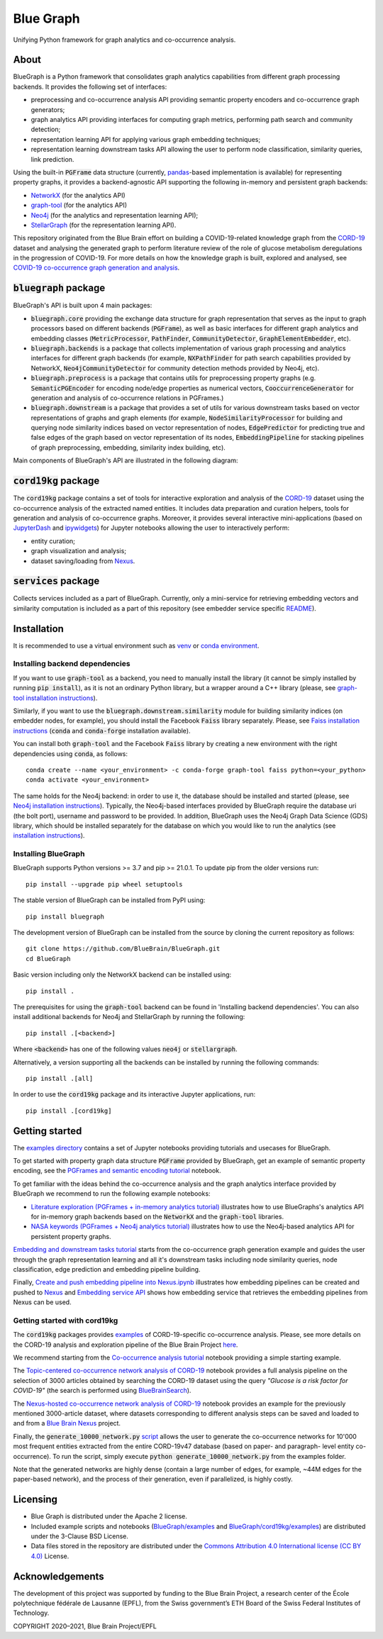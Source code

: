 ==========
Blue Graph
==========

|Travis_badge|  |docs|

Unifying Python framework for graph analytics and co-occurrence analysis.


.. image:: examples/figures/BBP_Blue_Graph_banner.jpg
  :alt: BlueGraph banner


About
-----

BlueGraph is a Python framework that consolidates graph analytics capabilities from different graph processing backends. It provides the following set of interfaces:

- preprocessing and co-occurrence analysis API providing semantic property encoders and co-occurrence graph generators;
- graph analytics API providing interfaces for computing graph metrics, performing path search and community detection;
- representation learning API for applying various graph embedding techniques;
- representation learning downstream tasks API allowing the user to perform node classification, similarity queries, link prediction.


Using the built-in :code:`PGFrame` data structure (currently, `pandas <https://pandas.pydata.org/>`_-based implementation is available) for representing property graphs, it provides a backend-agnostic API supporting the following in-memory and persistent graph backends:

- `NetworkX <https://networkx.org/>`_ (for the analytics API)
- `graph-tool <https://graph-tool.skewed.de/>`_ (for the analytics API)
- `Neo4j <https://neo4j.com/>`_ (for the analytics and representation learning API);
- `StellarGraph <https://stellargraph.readthedocs.io/en/stable/>`_ (for the representation learning API).

This repository originated from the Blue Brain effort on building a COVID-19-related knowledge graph from the `CORD-19 <https://www.kaggle.com/allen-institute-for-ai/CORD-19-research-challenge>`_ dataset and analysing the generated graph to perform literature review of the role of glucose metabolism deregulations in the progression of COVID-19. For more details on how the knowledge graph is built, explored and analysed, see `COVID-19 co-occurrence graph generation and analysis <https://github.com/BlueBrain/BlueGraph/tree/master/cord19kg#readme>`__.


:code:`bluegraph` package
-------------------------

BlueGraph's API is built upon 4 main packages:

- :code:`bluegraph.core` providing the exchange data structure for graph representation that serves as the input to graph processors based on different backends (:code:`PGFrame`), as well as basic interfaces for different graph analytics and embedding classes (:code:`MetricProcessor`, :code:`PathFinder`, :code:`CommunityDetector`, :code:`GraphElementEmbedder`, etc).
- :code:`bluegraph.backends` is a package that collects implementation of various graph processing and analytics interfaces for different graph backends (for example, :code:`NXPathFinder` for path search capabilities provided by NetworkX, :code:`Neo4jCommunityDetector` for community detection methods provided by Neo4j, etc).
- :code:`bluegraph.preprocess` is a package that contains utils for preprocessing property graphs (e.g. :code:`SemanticPGEncoder` for encoding node/edge properties as numerical vectors, :code:`CooccurrenceGenerator` for generation and analysis of co-occurrence relations in PGFrames.)
- :code:`bluegraph.downstream` is a package that provides a set of utils for various downstream tasks based on vector representations of graphs and graph elements (for example, :code:`NodeSimilarityProcessor` for building and querying node similarity indices based on vector representation of nodes, :code:`EdgePredictor` for predicting true and false edges of the graph based on vector representation of its nodes, :code:`EmbeddingPipeline` for stacking pipelines of graph preprocessing, embedding, similarity index building, etc).

Main components of BlueGraph's API are illustrated in the following diagram:

.. image:: examples/figures/README_BlueGraph_components.png
  :alt: BlueGraph components


:code:`cord19kg` package
----------------------------

The :code:`cord19kg` package contains a set of tools for interactive exploration and analysis of the `CORD-19 <https://www.kaggle.com/allen-institute-for-ai/CORD-19-research-challenge>`_ dataset using the co-occurrence analysis of the extracted named entities. It includes data preparation and curation helpers, tools for generation and analysis of co-occurrence graphs. Moreover, it provides several interactive mini-applications (based on `JupyterDash <https://github.com/plotly/jupyter-dash>`_ and `ipywidgets <https://ipywidgets.readthedocs.io/en/stable/>`_) for Jupyter notebooks allowing the user to interactively perform:

- entity curation;
- graph visualization and analysis;
- dataset saving/loading from `Nexus <https://bluebrainnexus.io/>`_.


:code:`services` package
------------------------

Collects services included as a part of BlueGraph. Currently, only a mini-service for retrieving embedding vectors and similarity computation is included as a part of this repository (see embedder service specific `README <https://github.com/BlueBrain/BlueGraph/blob/master/services/embedder/README.rst>`_).


Installation
------------

It is recommended to use a virtual environment such as `venv <https://docs.python.org/3.6/library/venv.html>`_  or `conda environment <https://docs.conda.io/projects/conda/en/latest/user-guide/tasks/manage-environments.html>`_.


.. _installing_deps:

Installing backend dependencies
^^^^^^^^^^^^^^^^^^^^^^^^^^^^^^^

If you want to use :code:`graph-tool` as a backend, you need to manually install the library (it cannot be simply installed by running :code:`pip install`), as it is not an ordinary Python library, but a wrapper around a C++ library (please, see `graph-tool installation instructions <https://git.skewed.de/count0/graph-tool/-/wikis/installation-instructions#native-installation>`_).

Similarly, if you want to use the :code:`bluegraph.downstream.similarity` module for building similarity indices (on embedder nodes, for example), you should install the Facebook :code:`Faiss` library separately. Please, see `Faiss installation instructions <https://github.com/facebookresearch/faiss/blob/master/INSTALL.md>`_ (:code:`conda` and :code:`conda-forge` installation available).

You can install both :code:`graph-tool` and the Facebook :code:`Faiss` library by creating a new environment with the right dependencies using :code:`conda`, as follows:

::

  conda create --name <your_environment> -c conda-forge graph-tool faiss python=<your_python>
  conda activate <your_environment>


The same holds for the Neo4j backend: in order to use it, the database should be installed and started (please, see `Neo4j installation instructions <https://neo4j.com/docs/operations-manual/current/installation/>`_). Typically, the Neo4j-based interfaces provided by BlueGraph require the database uri (the bolt port), username and password to be provided. In addition, BlueGraph uses the Neo4j Graph Data Science (GDS) library, which should be installed separately for the database on which you would like to run the analytics (see `installation instructions <https://neo4j.com/docs/graph-data-science/current/installation/>`_).


Installing BlueGraph
^^^^^^^^^^^^^^^^^^^^^

BlueGraph supports Python versions >= 3.7 and pip >= 21.0.1. To update pip from the older versions run:

::
  
  pip install --upgrade pip wheel setuptools


The stable version of BlueGraph can be installed from PyPI using:

::
    
   pip install bluegraph


The development version of BlueGraph can be installed from the source by cloning the current repository as follows:

::

    git clone https://github.com/BlueBrain/BlueGraph.git
    cd BlueGraph


Basic version including only the NetworkX backend can be installed using:

::

    pip install .


The prerequisites for using the :code:`graph-tool` backend can be found in 'Installing backend dependencies'. You can also install additional backends for Neo4j and StellarGraph by running the following:

::

    pip install .[<backend>]


Where :code:`<backend>` has one of the following values :code:`neo4j` or :code:`stellargraph`.

Alternatively, a version supporting all the backends can be installed by running the following commands:

::

    pip install .[all]


In order to use the :code:`cord19kg` package and its interactive Jupyter applications, run:

::

    pip install .[cord19kg]


Getting started
---------------
The `examples directory <https://github.com/BlueBrain/BlueGraph/tree/master/examples>`_ contains a set of Jupyter notebooks providing tutorials and usecases for BlueGraph.

To get started with property graph data structure :code:`PGFrame` provided by BlueGraph, get an example of semantic property encoding, see the `PGFrames and semantic encoding tutorial <https://github.com/BlueBrain/BlueGraph/blob/master/examples/notebooks/PGFrames%20and%20sematic%20encoding%20tutorial.ipynb>`_ notebook.

To get familiar with the ideas behind the co-occurrence analysis and the graph analytics interface provided by BlueGraph we recommend to run the following example notebooks: 

- `Literature exploration (PGFrames + in-memory analytics tutorial) <https://github.com/BlueBrain/BlueGraph/blob/master/examples/notebooks/Literature%20exploration%20(PGFrames%20%2B%20in-memory%20analytics%20tutorial).ipynb>`_  illustrates how to use BlueGraphs's analytics API for in-memory graph backends based on the :code:`NetworkX` and the :code:`graph-tool` libraries.
- `NASA keywords (PGFrames + Neo4j analytics tutorial) <https://github.com/BlueBrain/BlueGraph/blob/master/examples/notebooks/NASA%20keywords%20(PGFrames%20%2B%20Neo4j%20analytics%20tutorial).ipynb>`_ illustrates how to use the Neo4j-based analytics API for persistent property graphs.

`Embedding and downstream tasks tutorial <https://github.com/BlueBrain/BlueGraph/blob/master/examples/notebooks/Embedding%20and%20downstream%20tasks%20tutorial.ipynb>`_ starts from the co-occurrence graph generation example and guides the user through the graph representation learning and all it's downstream tasks including node similarity queries, node classification, edge prediction and embedding pipeline building.

Finally, `Create and push embedding pipeline into Nexus.ipynb <https://github.com/BlueBrain/BlueGraph/blob/master/examples/notebooks/Create%20and%20push%20embedding%20pipeline%20into%20Nexus.ipynb>`_ illustrates how embedding pipelines can be created and pushed to `Nexus <https://bluebrainnexus.io/>`_ and
`Embedding service API <https://github.com/BlueBrain/BlueGraph/blob/master/services/embedder/examples/notebooks/Embedding%20service%20API.ipynb>`_ shows how embedding service that retrieves the embedding pipelines from Nexus can be used.

Getting started with cord19kg
^^^^^^^^^^^^^^^^^^^^^^^^^^^^^
The :code:`cord19kg` packages provides `examples <https://github.com/BlueBrain/BlueGraph/tree/master/cord19kg/examples>`__ of CORD-19-specific co-occurrence analysis. Please, see more details on the CORD-19 analysis and exploration pipeline of the Blue Brain Project `here <https://github.com/BlueBrain/BlueGraph/blob/master/cord19kg/README.rst>`__.

We recommend starting from the `Co-occurrence analysis tutorial <https://github.com/BlueBrain/BlueGraph/blob/master/cord19kg/examples/notebooks/Co-occurrence%20analysis%20tutorial.ipynb>`_ notebook providing a simple starting example.

The `Topic-centered co-occurrence network analysis of CORD-19 <https://github.com/BlueBrain/BlueGraph/blob/master/cord19kg/examples/notebooks/Glucose%20is%20a%20risk%20facor%20for%20COVID-19%20(3000%20papers).ipynb>`_ notebook provides a full analysis pipeline on the selection of 3000 articles obtained by searching the CORD-19 dataset using the query *"Glucose is a risk factor for COVID-19"* (the search is performed using `BlueBrainSearch <https://github.com/BlueBrain/Search>`_).

The `Nexus-hosted co-occurrence network analysis of CORD-19 <https://github.com/BlueBrain/BlueGraph/blob/master/cord19kg/examples/notebooks/Nexus-hosted%20co-occurrence%20analysis%20tutorail.ipynb>`_ notebook provides an example for the previously mentioned 3000-article dataset, where datasets corresponding to different analysis steps can be saved and loaded to and from a `Blue Brain Nexus <https://bluebrainnexus.io/>`_ project.

Finally, the :code:`generate_10000_network.py` `script <https://github.com/BlueBrain/BlueGraph/blob/master/cord19kg/examples/generate_10000_network.py>`_ allows the user to generate the co-occurrence networks for 10'000 most frequent entities extracted from the entire CORD-19v47 database (based on paper- and paragraph- level entity co-occurrence). To run the script, simply execute :code:`python generate_10000_network.py` from the examples folder.

Note that the generated networks are highly dense (contain a large number of edges, for example, ~44M edges for the paper-based network), and the process of their generation, even if parallelized, is highly costly.

Licensing
---------
- Blue Graph is distributed under the Apache 2 license.
- Included example scripts and notebooks (`BlueGraph/examples <https://github.com/BlueBrain/BlueGraph/tree/master/examples>`_ and `BlueGraph/cord19kg/examples <https://github.com/BlueBrain/BlueGraph/tree/master/cord19kg/examples>`_) are distributed under the 3-Clause BSD License.
- Data files stored in the repository are distributed under the `Commons Attribution 4.0 International license (CC BY 4.0) <https://creativecommons.org/licenses/by/4.0/>`_ License.

Acknowledgements
----------------

The development of this project was supported by funding to the Blue Brain Project, a research center of the École polytechnique fédérale de Lausanne (EPFL), from the Swiss government’s ETH Board of the Swiss Federal Institutes of Technology.

.. |Travis_badge| image:: https://travis-ci.com/BlueBrain/BlueGraph.svg?branch=master
    :alt: Travis badge
    :target: https://travis-ci.com/BlueBrain/BlueGraph


.. |docs| image:: https://readthedocs.org/projects/bluegraph/badge/?version=latest
    :alt: Documentation Status
    :target: https://bluegraph.readthedocs.io/en/latest/



COPYRIGHT 2020–2021, Blue Brain Project/EPFL
